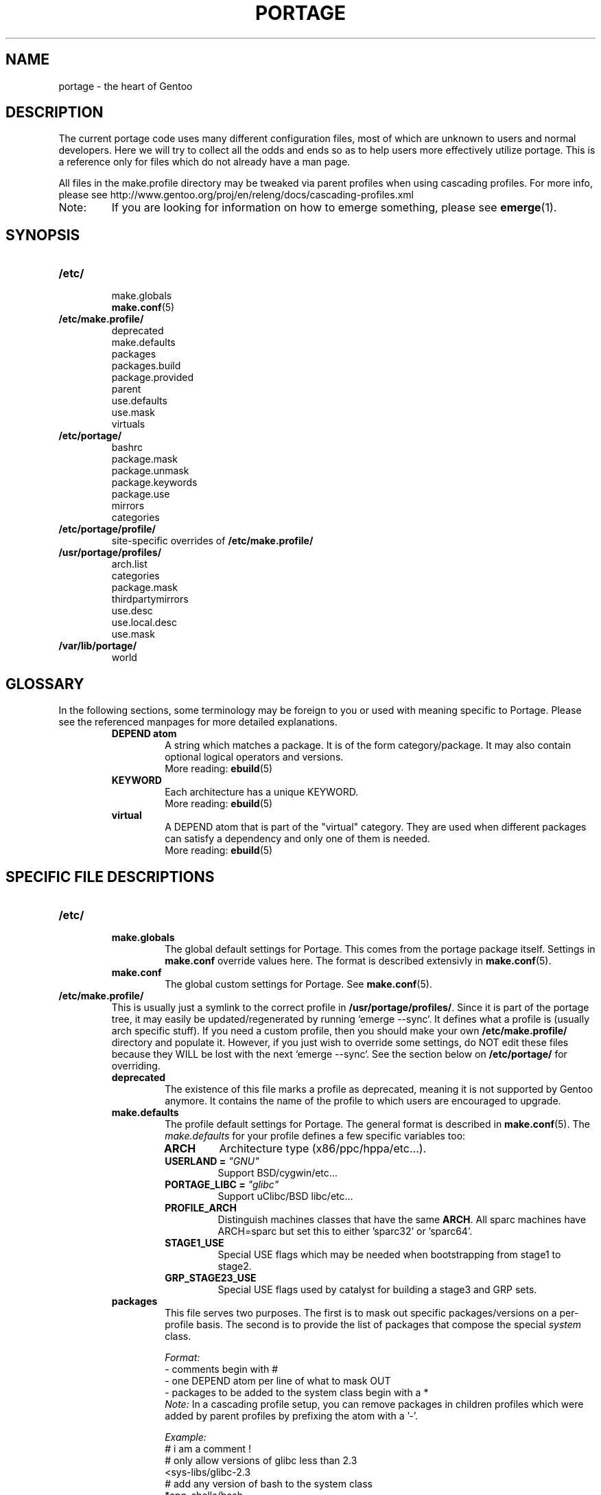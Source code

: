 .TH "PORTAGE" "5" "Jan 2004" "Portage 2.0.51" "Portage"
.SH NAME
portage \- the heart of Gentoo
.SH "DESCRIPTION"
The current portage code uses many different configuration files, most of which 
are unknown to users and normal developers.  Here we will try to collect all 
the odds and ends so as to help users more effectively utilize portage.  This 
is a reference only for files which do not already have a man page.

All files in the make.profile directory may be tweaked via parent profiles 
when using cascading profiles.  For more info, please see 
http://www.gentoo.org/proj/en/releng/docs/cascading-profiles.xml
.IP Note:
If you are looking for information on how to emerge something, please see 
.BR emerge (1).
.SH "SYNOPSIS"
.TP
.BR /etc/
.nf
make.globals
.BR make.conf (5)
.fi
.TP
.BR /etc/make.profile/
.nf
deprecated
make.defaults
packages
packages.build
package.provided
parent
use.defaults
use.mask
virtuals
.fi
.TP
.BR /etc/portage/
.nf
bashrc
package.mask
package.unmask
package.keywords
package.use
mirrors
categories
.fi
.TP
.BR /etc/portage/profile/
site-specific overrides of \fB/etc/make.profile/\fR
.TP
.BR /usr/portage/profiles/
.nf
arch.list
categories
package.mask
thirdpartymirrors
use.desc
use.local.desc
use.mask
.fi
.TP
.BR /var/lib/portage/
world
.SH "GLOSSARY"
In the following sections, some terminology may be foreign to you or used 
with meaning specific to Portage.  Please see the referenced manpages for 
more detailed explanations.
.RS
.TP
.B DEPEND atom
A string which matches a package.  It is of the form category/package.  
It may also contain optional logical operators and versions.
.br
More reading: 
.BR ebuild (5)
.TP
.B KEYWORD
Each architecture has a unique KEYWORD.
.br
More reading: 
.BR ebuild (5)
.TP
.B virtual
A DEPEND atom that is part of the "virtual" category.  They are used 
when different packages can satisfy a dependency and only one of them is 
needed.
.br
More reading: 
.BR ebuild (5)
.RE
.SH "SPECIFIC FILE DESCRIPTIONS"
.TP
.BR /etc/
.RS
.TP
.BR make.globals
The global default settings for Portage.  This comes from the portage package 
itself.  Settings in \fBmake.conf\fR override values here.  The format 
is described extensivly in \fBmake.conf\fR(5).
.TP
.BR make.conf
The global custom settings for Portage.  See \fBmake.conf\fR(5).
.RE
.TP
.BR /etc/make.profile/
This is usually just a symlink to the correct profile in 
\fB/usr/portage/profiles/\fR.  Since it is part of the portage tree, it 
may easily be updated/regenerated by running `emerge \-\-sync`.  It defines 
what a profile is (usually arch specific stuff).  If you need a custom 
profile, then you should make your own \fB/etc/make.profile/\fR 
directory and populate it.  However, if you just wish to override some 
settings, do NOT edit these files because they WILL be lost with the 
next `emerge \-\-sync`.  See the section below on \fB/etc/portage/\fR for 
overriding.
.RS
.TP
.BR deprecated
The existence of this file marks a profile as deprecated, meaning it is 
not supported by Gentoo anymore.  It contains the name of the profile 
to which users are encouraged to upgrade.
.TP
.BR make.defaults
The profile default settings for Portage.  The general format is described 
in \fBmake.conf\fR(5).  The \fImake.defaults\fR for your profile defines a 
few specific variables too:

.PD 0
.RS
.TP
.BR ARCH
Architecture type (x86/ppc/hppa/etc...).
.TP
.B USERLAND = \fI"GNU"\fR
Support BSD/cygwin/etc...
.TP
.B PORTAGE_LIBC = \fI"glibc"\fR
Support uClibc/BSD libc/etc...
.TP
.BR PROFILE_ARCH
Distinguish machines classes that have the same \fBARCH\fR.  All sparc 
machines have ARCH=sparc but set this to either 'sparc32' or 'sparc64'.
.TP
.BR STAGE1_USE
Special USE flags which may be needed when bootstrapping from stage1 to stage2.
.TP
.BR GRP_STAGE23_USE
Special USE flags used by catalyst for building a stage3 and GRP sets.
.RE
.PD 1
.TP
.BR packages
This file serves two purposes.  The first is to mask out specific 
packages/versions on a per\-profile basis.  The second is to provide the 
list of packages that compose the special \fIsystem\fR class.

.I Format:
.nf
\- comments begin with #
\- one DEPEND atom per line of what to mask OUT
\- packages to be added to the system class begin with a *
.fi
.I Note:
In a cascading profile setup, you can remove packages in children 
profiles which were added by parent profiles by prefixing the atom with 
a '\-'.

.I Example:
.nf
# i am a comment !
# only allow versions of glibc less than 2.3
<sys\-libs/glibc\-2.3
# add any version of bash to the system class
*app\-shells/bash
# only allow versions of readline earlier than 4.2
# and add it to the system class
*<sys\-libs/readline\-4.2
.fi
.TP
.BR packages.build
A list of packages (one per line) that make up a stage1 tarball.  Really only 
useful for stage builders.
.TP
.BR package.provided
A list of packages (one per line) that portage should assume have been 
provided.  Useful for porting to non-Linux systems.  Portage will not 
attempt to update a package that is listed here unless another package 
explicitly requires a version that is newer than what has been listed.  
Basically, it's a list that replaces the \fBemerge \-\-inject\fR syntax.

For example, if you manage your own copy of a 2.6 kernel, then you can 
tell portage that 'sys-kernel/development-sources-2.6.7' is already taken 
care of and it should get off your back about it.

.I Format:
.nf
\- comments begin with #
\- one DEPEND atom per line
\- relational operators are not allowed
\- must include a version
.fi

.I Example:
.nf
# you take care of the kernel
sys-kernel/development-sources-2.6.7

# you installed your own special copy of QT
x11-libs/qt-3.3.0
.fi
.TP
.BR parent
This contains a path to the parent profile.  It may be either relative or 
absolute.  The paths will be relative to the location of the profile.  Most 
commonly this file contains '..' to indicate the directory above.  Utilized 
only in cascading profiles.
.TP
.BR use.defaults
Here we DO NOT define the default USE flags, but the so\-called auto\-USE 
flags.  This rather unknown portage feature activates a USE flag if a 
specific package is installed and the flag was not explicitly 
deactivated.  This file contains the associations between USE flags and 
packages that trigger the auto\-USE feature.  

In other words, if we never put "sdl" or "\-sdl" into our USE, but we 
have media\-libs/libsdl emerged, then portage automagically sticks "sdl" 
into our USE for us.

.I Format:
.nf
\- comments begin with #
\- one USE flag per line with a list of DEPEND atom bases
.fi

.I Example:
.nf
# media\-libs/libsdl will activate "sdl"
sdl        media\-libs/libsdl
# activate tcltk only if we have both 
# dev\-lang/tcl and dev\-lang/tk
tcltk      dev\-lang/tcl   dev\-lang/tk
.fi
.TP
.BR use.mask
Some USE flags don't make sense on some archs (for example altivec on 
non\-ppc or mmx on non\-x86), or haven't yet been tested.  Here we list 
the masked ones.

.I Format:
.nf
\- comments begin with #
\- one USE flag per line
.fi
.TP
.BR virtuals
This controls what packages will provide a virtual by default.  For example, 
if a package needs to send e\-mail, it will need virtual/mta.  In the absence 
of a package that provides virtual/mta (like qmail, sendmail, postfix, etc...), 
portage will look here to see what package to use.  In this case, Gentoo uses 
net\-mail/ssmtp as the default (as defined in the virtuals file) because it's 
the package that does the very bare minimum to send e\-mail.

.I Format:
.nf
\- comments begin with #
\- one virtual and DEPEND atom base pair per line
.fi

.I Example:
.nf
# use net\-mail/ssmtp as the default mta
virtual/mta           net\-mail/ssmtp
# use app\-dicts/aspell\-en as the default dictionary
virtual/aspell\-dict   app\-dicts/aspell\-en
.fi
.RE
.TP
.BR /etc/portage/
.RS
.TP
.BR bashrc
If needed, this file can be used to set up a special environment for ebuilds,
different from the standard root environment.  The syntax is the same as for
any other bash script.
.TP
.BR package.mask
A list of DEPEND atoms to mask.  Useful if specific versions of packages do
not work well for you.  For example, you swear by the Nvidia drivers, but only
versions earlier than 1.0.4496.  No problem!

.I Format:
.nf
\- comments begin with #
\- one DEPEND atom per line
.fi

.I Example:
.nf
# mask out versions 1.0.4496 of the nvidia
# drivers and later
>=media\-video/nvidia\-kernel\-1.0.4496
>=media\-video/nvidia\-glx\-1.0.4496
.fi
.TP
.BR package.unmask
Just like package.mask above, except here you list packages you want to 
unmask.  Useful for overriding the global package.mask file (see 
below).  Note that this does not override packages that are masked via 
KEYWORDS.
.TP
.BR package.keywords
Per\-package KEYWORDS.  Useful for mixing unstable packages in with a normally 
stable machine or vice versa.  This will allow you to augment ACCEPT_KEYWORDS 
for a single package.

.I Format:
.nf
\- comments begin with #
\- one DEPEND atom per line followed by additional ACCEPT_KEYWORDS 
.fi

.I Example:
.nf
# always use unstable libgd
media\-libs/libgd ~x86
# only use stable mplayer
media\-video/mplayer \-~x86
# use a package that is marked \-*
>=sys\-kernel/linux\-headers\-2.6 \-*
.fi
.TP
.BR package.use
Per\-package USE flags.  Useful for tracking local USE flags or for 
enabling USE flags for certain packages only.  Perhaps you develop GTK 
and thus you want documentation for it, but you don't want 
documentation for QT.  Easy as pie my friend!

.I Format:
.nf
\- comments begin with #
\- one DEPEND atom per line with space-separated row of USE flags
.fi

.I Example:
.nf
# turn on docs for GTK 2.x
=x11\-libs/gtk+\-2* doc
# disable mysql support for QT
x11\-libs/qt \-mysql
.fi
.TP
.BR mirrors
Whenever portage encounters a mirror:// style URL it will look up the actual 
hosts here.  If the mirror set is not found here, it will check the global 
mirrors file at /usr/portage/profiles/thirdpartymirrors.  You may also set a 
special mirror type called "local".  This list of mirrors will be checked 
before GENTOO_MIRRORS and will be used even if the package has 
RESTRICT="nomirror".

.I Format:
.nf
\- comments begin with #
\- mirror type followed by a list of hosts
.fi

.I Example:
.nf
# local private mirrors used only by my company
local ftp://192.168.0.3/mirrors/gentoo http://192.168.0.4/distfiles

# people in japan would want to use the japanese mirror first
sourceforge http://keihanna.dl.sourceforge.net/sourceforge

# people in tawain would want to use the local gnu mirror first
gnu ftp://ftp.nctu.edu.tw/UNIX/gnu/
.fi
.TP
.BR categories
A simple list of valid categories that may be used in /usr/portage, 
PORTDIR_OVERLAY, and PKGDIR (see \fBmake.conf\fR(5)).  This allows for custom 
categories to be created.

.I Format:
.nf
\- one category per line
.fi

.I Example:
.nf
app\-hackers
media\-other
.fi
.TP
.BR virtuals
This controls what packages will provide a virtual by default.  For example, 
if a package needs to send e\-mail, it will need virtual/mta.  In the absence 
of a package that provides virtual/mta (like qmail, sendmail, postfix, etc...), 
portage will look here to see what package to use.  In this case, Gentoo uses 
net\-mail/ssmtp as the default (as defined in the virtuals file) because it's 
the package that does the very bare minimum to send e\-mail.

.I Format:
.br
\- comments begin with #
.br
\- one virtual and DEPEND atom base pair per line

.I Example:
.br
# use net\-mail/ssmtp as the default mta
.br
virtual/mta           net\-mail/ssmtp
.br
# use app\-dicts/aspell\-en as the default dictionary
.br
virtual/aspell\-dict   app\-dicts/aspell\-en
.RE
.TP
.BR /usr/portage/profiles/
Global Gentoo settings that are controlled by the developers.  To override 
these settings, you can use the files in \fB/etc/portage/\fR.
.RS
.TP
.BR arch.list
A list of all valid KEYWORDS.  This does not include modifiers.

.I Format:
.nf
\- one KEYWORD per line
.fi

.I Example:
.nf
x86
ppc
sparc
.fi
.TP
.BR categories
A simple list of valid categories that may be used in /usr/portage, 
PORTDIR_OVERLAY, and PKGDIR (see \fBmake.conf\fR(5)).

.I Format:
.nf
\- one category per line
.fi

.I Example:
.nf
app\-admin
dev\-lang
games\-strategy
sys\-kernel
.fi
.TP
.BR package.mask
This contains a list of DEPEND atoms for packages that should not be installed 
in any profile.  Useful for adding the latest KDE betas and making sure no 
one accidentally upgrades to them.  Also useful for quickly masking specific 
versions due to security issues.  ALWAYS include a comment explaining WHY the 
package has been masked and WHO is doing the masking.

.I Format:
.nf
\- comments begin with #
\- one DEPEND atom per line
.fi

.I Example:
.nf
# masked for security reasons
<sys\-libs/zlib\-1.1.4
# <caleb@gentoo.org> (10 Sep 2003)
# new kde betas
=kde\-base/kde\-3.2.0_beta1
=kde\-base/kdeaccessibility\-3.2.0_beta1
.fi
.TP
.BR thirdpartymirrors
Controls the mapping of mirror:// style URLs to actual lists of 
mirrors.  Keeps us from overloading a single server.

.I Format:
.nf
\- comments begin with #
\- mirror type followed by a list of hosts
.fi

.I Example:
.nf
sourceforge http://aleron.dl.sourceforge.net/sourceforge http://unc.dl.sourceforge.net/sourceforge

gentoo http://distro.ibiblio.org/pub/linux/distributions/gentoo/distfiles/ ftp://ftp.gtlib.cc.gatech.edu/pub/gentoo/distfiles

kernel http://www.kernel.org/pub http://www.us.kernel.org/pub
.fi
.TP
.BR use.desc
All global USE flags must be listed here with a description of what they do.  

.I Format:
.nf
\- comments begin with #
\- use flag \- some description
.fi

.I Example:
.nf
3dfx \- Adds support for 3dfx video cards
acl \- Adds support for Access Control Lists
doc \- Adds extra documentation
.fi
.TP
.BR use.local.desc
All local USE flags must be listed here along with the package and a 
description.

.I Format:
.nf
\- comments begin with #
\- package:use flag \- description
.fi

.I Example:
.nf
app\-editors/nano:justify \- Toggles the justify option
dev\-games/clanlib:clanJavaScript \- Enables javascript support
dev\-libs/DirectFB:fusion \- Adds Multi Application support
games\-emulation/xmess:net \- Adds network support
.fi
.TP
.BR use.mask
Just like the \fBuse.mask\fR found in \fB/etc/make.profile/\fR.  See 
above for more information.
.RE
.TP
.BR /var/lib/portage/
.RS
.TP
.BR world
Every time you emerge a package, the package that you requested is 
recorded here.  Then when you run `emerge world \-up`, the list of 
packages is read from this file.  Note that this does not mean that the 
packages that were installed as dependencies are listed here.  For 
example, if you run `emerge mod_php` and you do not have apache 
already, then "dev\-php/mod_php" is recorded in the world file but 
"net\-www/apache" is not.  For more information, review \fBemerge\fR(1).

.I Format:
.nf
\- one DEPEND atom base per line
.fi

.I Example:
.nf
games\-misc/fortune\-mod\-gentoo\-dev
dev\-libs/uclibc
app\-cdr/cdemu
.fi
.RE
.SH "AUTHORS"
.nf
Marius Mauch <genone@gentoo.org>
Mike Frysinger <vapier@gentoo.org>
Drake Wyrm <wyrm@haell.com>
.fi
.SH "REPORTING BUGS"
Please report bugs via http://bugs.gentoo.org/
.SH "SEE ALSO"
.BR emerge (1),
.BR ebuild (1),
.BR ebuild (5),
.BR make.conf (5)
.SH "CVS HEADER"
$Header: /local/data/ulm/cvs/history/var/cvsroot/gentoo-src/portage/man/portage.5,v 1.17.2.3 2005/01/19 01:53:39 vapier Exp $
